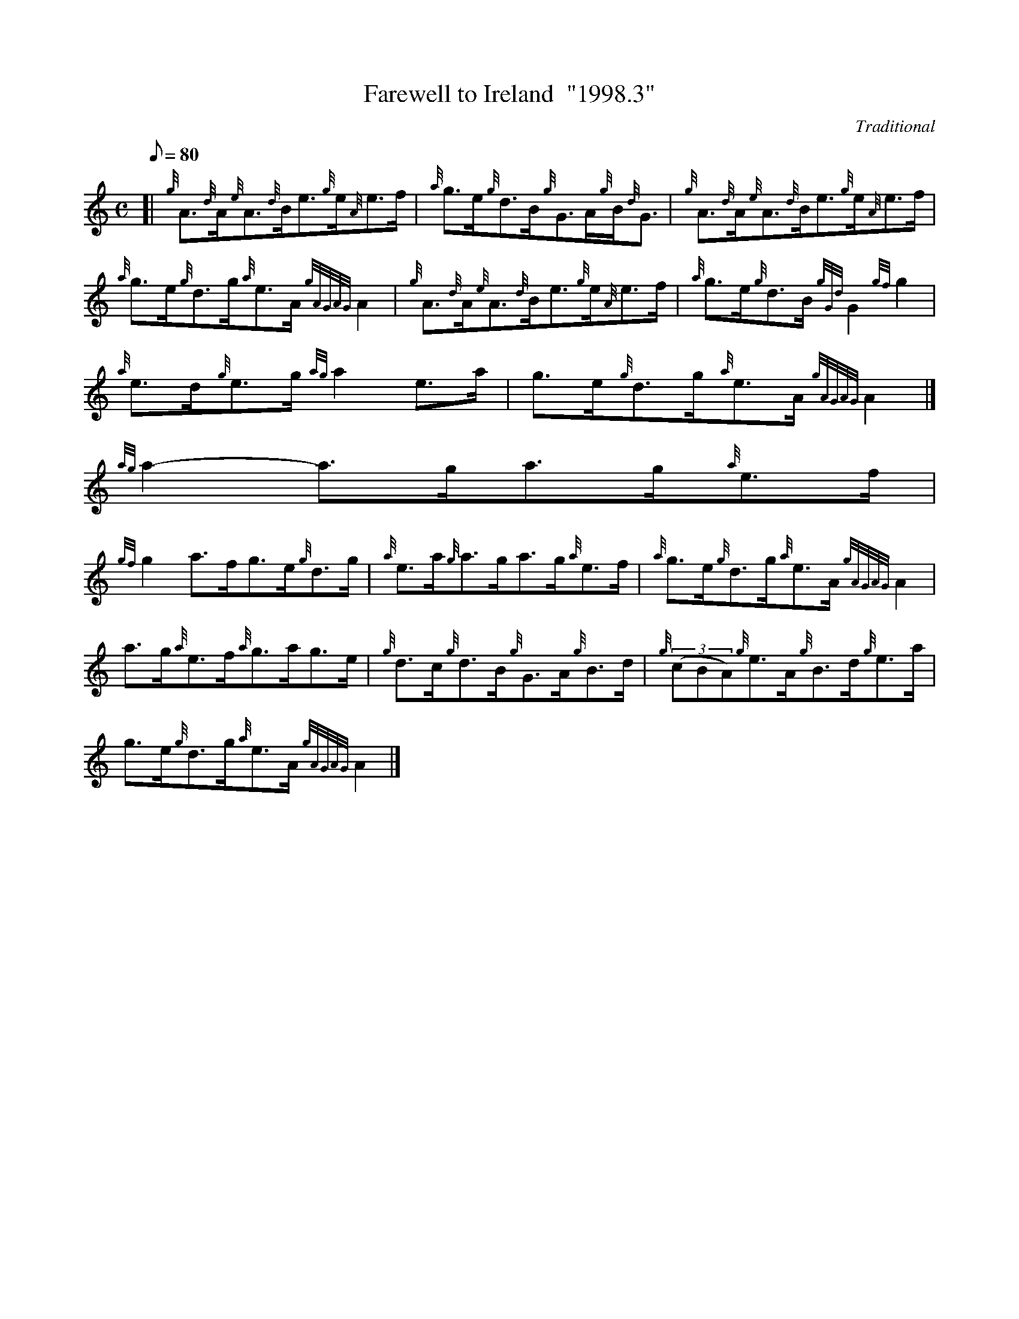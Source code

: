 X:1
T:Farewell to Ireland  "1998.3"
M:C
L:1/8
Q:80
C:Traditional
S:Reel
K:HP
[| {g}A3/2{d}A/2{e}A3/2{d}B/2e3/2{g}e/2{A}e3/2f/2 | \
{a}g3/2e/2{g}d3/2B/2{g}G3/2A/2{g}B/2{d}G3/2 | \
{g}A3/2{d}A/2{e}A3/2{d}B/2e3/2{g}e/2{A}e3/2f/2 |
{a}g3/2e/2{g}d3/2g/2{a}e3/2A/2{gAGAG}A2 | \
{g}A3/2{d}A/2{e}A3/2{d}B/2e3/2{g}e/2{A}e3/2f/2 | \
{a}g3/2e/2{g}d3/2B/2{gGd}G2{gf}g2 |
{a}e3/2d/2{g}e3/2g/2{ag}a2e3/2a/2 | \
g3/2e/2{g}d3/2g/2{a}e3/2A/2{gAGAG}A2|]
{ag}a2-a3/2g/2a3/2g/2{a}e3/2f/2 |
{gf}g2a3/2f/2g3/2e/2{g}d3/2g/2 | \
{a}e3/2a/2{g}a3/2g/2a3/2g/2{a}e3/2f/2 | \
{a}g3/2e/2{g}d3/2g/2{a}e3/2A/2{gAGAG}A2 |
a3/2g/2{a}e3/2f/2{a}g3/2a/2g3/2e/2 | \
{g}d3/2c/2{g}d3/2B/2{g}G3/2A/2{g}B3/2d/2 | \
{g}((3cBA){g}e3/2A/2{g}B3/2d/2{g}e3/2a/2 |
g3/2e/2{g}d3/2g/2{a}e3/2A/2{gAGAG}A2|]
